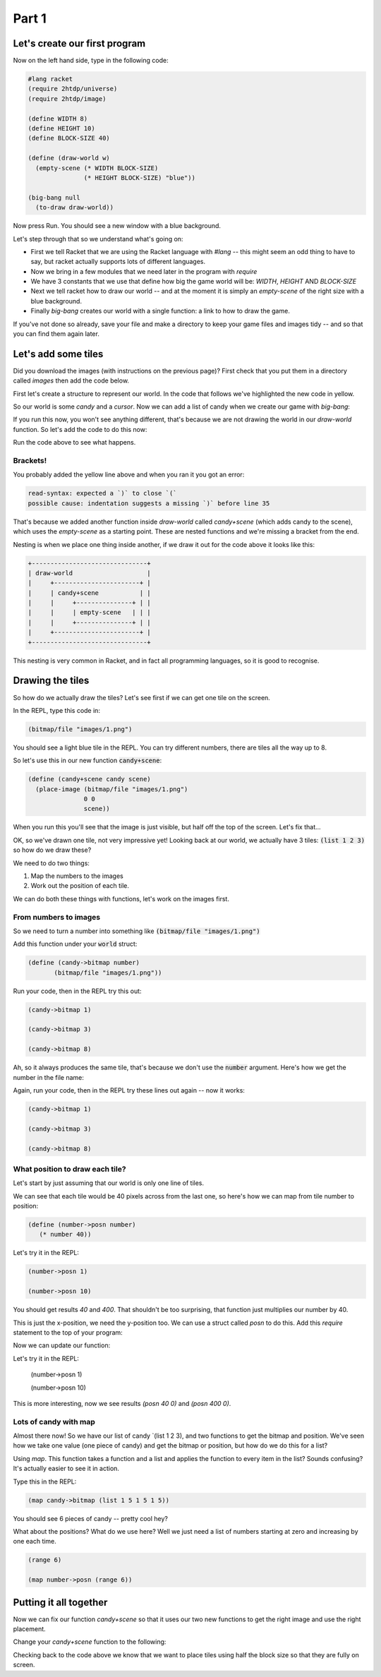 .. _part1:

Part 1
======

Let's create our first program
------------------------------

Now on the left hand side, type in the following code:

.. code:: racket

   #lang racket
   (require 2htdp/universe)
   (require 2htdp/image)

   (define WIDTH 8)
   (define HEIGHT 10)
   (define BLOCK-SIZE 40)

   (define (draw-world w)
     (empty-scene (* WIDTH BLOCK-SIZE)
		  (* HEIGHT BLOCK-SIZE) "blue"))

   (big-bang null
     (to-draw draw-world))


Now press Run. You should see a new window with a blue background.

Let's step through that so we understand what's going on:

* First we tell Racket that we are using the Racket language with
  `#lang` -- this might seem an odd thing to have to say, but racket
  actually supports lots of different languages.
* Now we bring in a few modules that we need later in the program with
  `require`
* We have 3 constants that we use that define how big the game world
  will be: `WIDTH`, `HEIGHT` AND `BLOCK-SIZE`
* Next we tell racket how to draw our world -- and at the moment it is
  simply an `empty-scene` of the right size with a blue background.
* Finally `big-bang` creates our world with a single function: a link
  to how to draw the game.

If you've not done so already, save your file and make a directory to
keep your game files and images tidy -- and so that you can find them
again later.
  
Let's add some tiles
--------------------

Did you download the images (with instructions on the previous page)?
First check that you put them in a directory called `images` then add
the code below.

First let's create a structure to represent our world. In the code that
follows we've highlighted the new code in yellow.

.. code-block:: racket
   :emphasize-lines: 5

   (define WIDTH 8)
   (define HEIGHT 10)
   (define BLOCK-SIZE 40)

   (struct world (candy cursor))

So our world is some `candy` and a `cursor`. Now we can add a list of
candy when we create our game with `big-bang`:
   
.. code-block:: racket
   :emphasize-lines: 2

   (big-bang
      (world (list 1 2 3) null)
      (to-draw draw-world))

If you run this now, you won't see anything different, that's because
we are not drawing the world in our `draw-world` function. So let's add
the code to do this now:

.. code-block:: racket
   :emphasize-lines: 2

   (define (draw-world w)
     (candy+scene (world-candy w) 
		  (empty-scene (* WIDTH BLOCK-SIZE)
			       (* HEIGHT BLOCK-SIZE) "black")))

Run the code above to see what happens.

Brackets!
.........

You probably added the yellow line above and when you ran it you got an error:

.. code:: racket

   read-syntax: expected a `)` to close `(`
   possible cause: indentation suggests a missing `)` before line 35

That's because we added another function inside `draw-world` called
`candy+scene` (which adds candy to the scene), which uses the
`empty-scene` as a starting point. These are nested functions and
we're missing a bracket from the end.

Nesting is when we place one thing inside another, if we draw it out
for the code above it looks like this: 

.. code::

   +-------------------------------+
   | draw-world                    |
   |     +-----------------------+ |
   |     | candy+scene           | |
   |     |     +---------------+ | |
   |     |     | empty-scene   | | |
   |     |     +---------------+ | |
   |     +-----------------------+ |
   +-------------------------------+

This nesting is very common in Racket, and in fact all programming languages,
so it is good to recognise.

Drawing the tiles
-----------------

So how do we actually draw the tiles? Let's see first if we can get one tile
on the screen.

In the REPL, type this code in:

.. code:: racket

   (bitmap/file "images/1.png")

You should see a light blue tile in the REPL. You can try different numbers,
there are tiles all the way up to 8.

So let's use this in our new function :code:`candy+scene`:

.. code:: racket

   (define (candy+scene candy scene)
     (place-image (bitmap/file "images/1.png")
		  0 0 
		  scene))
      
When you run this you'll see that the image is just visible, but half
off the top of the screen. Let's fix that...

.. code-block:: racket
   :emphasize-lines: 3

   (define (candy+scene candy scene)
     (place-image (bitmap/file "images/1.png")
		  (/ BLOCK-SIZE 2) (/ BLOCK-SIZE 2) 
		  scene))

OK, so we've drawn one tile, not very impressive yet! Looking
back at our world, we actually have 3 tiles: :code:`(list 1 2 3)`
so how do we draw these?

We need to do two things:

1. Map the numbers to the images
2. Work out the position of each tile.

We can do both these things with functions, let's work on the images first.

From numbers to images
......................

So we need to turn a number into something like :code:`(bitmap/file "images/1.png")`

Add this function under your :code:`world` struct:

.. code:: racket

   (define (candy->bitmap number)
	  (bitmap/file "images/1.png"))

Run your code, then in the REPL try this out:

.. code:: racket

   (candy->bitmap 1)

   (candy->bitmap 3)

   (candy->bitmap 8)

Ah, so it always produces the same tile, that's because we don't use
the :code:`number` argument. Here's how we get the number in the file
name:

.. code-block:: racket
   :emphasize-lines: 2

   (define (candy->bitmap number)
	  (bitmap/file (string-append "images/" (number->string number) ".png")))

Again, run your code, then in the REPL try these lines out again -- now it works: 

.. code:: racket

   (candy->bitmap 1)

   (candy->bitmap 3)

   (candy->bitmap 8)
	  
What position to draw each tile?
................................

Let's start by just assuming that our world is only one line of tiles.

We can see that each tile would be 40 pixels across from the last one,
so here's how we can map from tile number to position:

.. code:: racket

   (define (number->posn number)
      (* number 40))

Let's try it in the REPL:

.. code:: racket

   (number->posn 1)

   (number->posn 10)

You should get results `40` and `400`. That shouldn't be too surprising,
that function just multiplies our number by 40. 

This is just the x-position, we need the y-position too. We can use a struct
called `posn` to do this. Add this `require` statement to the top of your program:

.. code-block:: racket
   :emphasize-lines: 3

   (require 2htdp/universe)
   (require 2htdp/image)
   (require lang/posn)

Now we can update our function:

.. code-block:: racket
   :emphasize-lines: 2

   (define (number->posn number)
      (make-posn (* number 40) 0))

Let's try it in the REPL:

   (number->posn 1)

   (number->posn 10)

This is more interesting, now we see results `(posn 40 0)` and `(posn 400 0)`.

Lots of candy with map
......................

Almost there now! So we have our list of candy `(list 1 2 3), and two functions to
get the bitmap and position. We've seen how we take one value (one piece of candy)
and get the bitmap or position, but how do we do this for a list?

Using `map`. This function takes a function and a list and applies the function
to every item in the list? Sounds confusing? It's actually easier to see it in
action.

Type this in the REPL:

.. code-block:: racket

   (map candy->bitmap (list 1 5 1 5 1 5))

You should see 6 pieces of candy -- pretty cool hey?

What about the positions? What do we use here? Well we just need a list
of numbers starting at zero and increasing by one each time.

.. code-block:: racket

   (range 6)

   (map number->posn (range 6))

Putting it all together
-----------------------

Now we can fix our function `candy+scene` so that it uses our two new functions
to get the right image and use the right placement.

Change your `candy+scene` function to the following:

.. code-block:: racket
   :emphasize-lines: 2

   (define (candy+scene candy scene)
      (place-images (map candy->bitmap candy)
                    (map number->posn (range (length candy)))
                    scene))

Checking back to the code above we know that we want to place
tiles using half the block size so that they are fully on screen.		   
